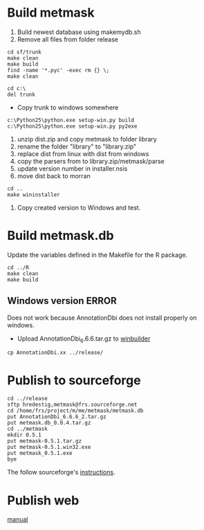 * Build metmask
1. Build newest database using makemydb.sh
2. Remove all files from folder release
#+begin_src sh LINUX
  cd sf/trunk
  make clean
  make build
  find -name '*.pyc' -exec rm {} \;
  make clean
#+end_src 

#+begin_src sh WINDOWS
  cd c:\
  del trunk
#+end_src
- Copy trunk to windows somewhere
#+begin_src sh WINDOWS
  c:\Python25\python.exe setup-win.py build
  c:\Python25\python.exe setup-win.py py2exe
#+end_src

1. unzip dist\library.zip and copy metmask\data to folder library
2. rename the folder "library" to "library.zip"
3. replace dist from linux with dist from windows
4. copy the parsers from to library.zip/metmask/parse
5. update version number in installer.nsis
6. move dist back to morran

#+begin_src sh LINUX
  cd ..
  make wininstaller
#+end_src

1. Copy created version to Windows and test.
* Build metmask.db
Update the variables defined in the Makefile for the R package.
#+begin_src sh LINUX 
  cd ../R
  make clean
  make build
#+end_src

** Windows version						      :ERROR:
Does not work because AnnotationDbi does not install properly on windows.

- Upload AnnotationDbi_6.6.6.tar.gz to [[http://win-builder.r-project.org/upload.aspx][winbuilder]]
#+begin_src sh LINUX
  cp AnnotationDbi.xx ../release/
#+end_src

* Publish to sourceforge
#+begin_src sh LINUX
  cd ../release
  sftp hredestig,metmask@frs.sourceforge.net
  cd /home/frs/project/m/me/metmask/metmask.db
  put AnnotationDbi_6.6.6_2.tar.gz
  put metmask.db_0.0.4.tar.gz
  cd ../metmask
  mkdir 0.5.1
  put metmask-0.5.1.tar.gz
  put metmask-0.5.1.win32.exe
  put metmask_0.5.1.exe
  bye
#+end_src
The follow sourceforge's [[http://sourceforge.net/apps/trac/sourceforge/wiki/Release%20files%20for%20download][instructions]]. 


* Publish web
[[http://sourceforge.net/apps/trac/sourceforge/wiki/Project%20web][manual]]

